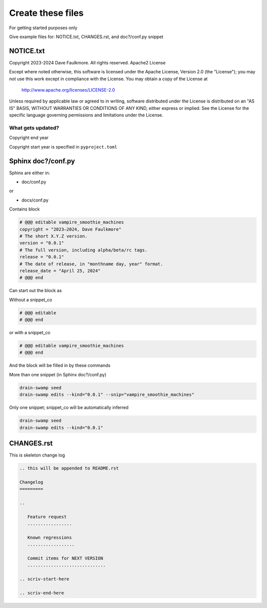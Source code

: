 Create these files
===================

For getting started purposes only

Give example files for: NOTICE.txt, CHANGES.rst, and doc?/conf.py snippet

NOTICE.txt
------------

Copyright 2023-2024 Dave Faulkmore.  All rights reserved. Apache2 License

Except where noted otherwise, this software is licensed under the Apache
License, Version 2.0 (the "License"); you may not use this work except in
compliance with the License.  You may obtain a copy of the License at

    http://www.apache.org/licenses/LICENSE-2.0

Unless required by applicable law or agreed to in writing, software
distributed under the License is distributed on an "AS IS" BASIS,
WITHOUT WARRANTIES OR CONDITIONS OF ANY KIND, either express or implied.
See the License for the specific language governing permissions and
limitations under the License.

What gets updated?
"""""""""""""""""""

Copyright end year

Copyright start year is specified in ``pyproject.toml``

Sphinx doc?/conf.py
--------------------

Sphinx are either in:

- doc/conf.py

or

- docs/conf.py

Contains block

.. code-block:: text

   # @@@ editable vampire_smoothie_machines
   copyright = "2023–2024, Dave Faulkmore"
   # The short X.Y.Z version.
   version = "0.0.1"
   # The full version, including alpha/beta/rc tags.
   release = "0.0.1"
   # The date of release, in "monthname day, year" format.
   release_date = "April 25, 2024"
   # @@@ end

Can start out the block as

Without a snippet_co

.. code-block:: text

   # @@@ editable
   # @@@ end

or with a snippet_co

.. code-block:: text

   # @@@ editable vampire_smoothie_machines
   # @@@ end

And the block will be filled in by these commands

More than one snippet (in Sphinx doc?/conf.py)

.. code-block:: shell

   drain-swamp seed
   drain-swamp edits --kind="0.0.1" --snip="vampire_smoothie_machines"

Only one snippet; snippet_co will be automatically inferred

.. code-block:: shell

   drain-swamp seed
   drain-swamp edits --kind="0.0.1"

CHANGES.rst
-------------

This is skeleton change log

.. code-block:: text

   .. this will be appended to README.rst

   Changelog
   =========

   ..

      Feature request
      .................

      Known regressions
      ..................

      Commit items for NEXT VERSION
      ..............................

   .. scriv-start-here

   .. scriv-end-here
